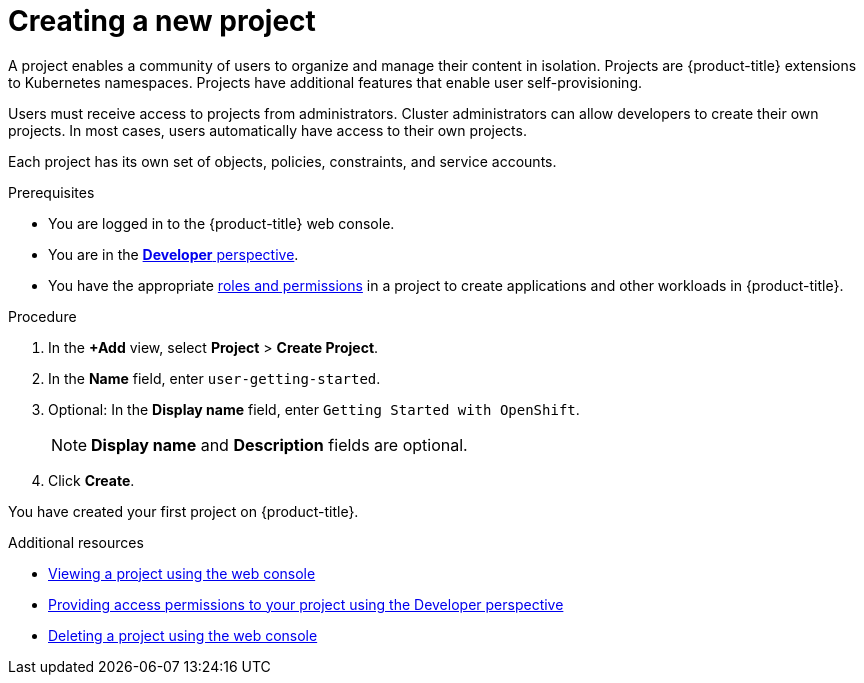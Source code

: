 // Module included in the following assemblies:
//
// * getting-started/openshift-web-console.adoc

:_content-type: PROCEDURE
[id="getting-started-web-console-creating-new-project_{context}"]
= Creating a new project

A project enables a community of users to organize and manage their content in isolation. Projects are {product-title} extensions to Kubernetes namespaces. Projects have additional features that enable user self-provisioning.

Users must receive access to projects from administrators. Cluster administrators can allow developers to create their own projects. In most cases, users automatically have access to their own projects.

Each project has its own set of objects, policies, constraints, and service accounts.

.Prerequisites

* You are logged in to the {product-title} web console.
* You are in the xref:../web_console/odc-about-developer-perspective.adoc#odc-about-developer-perspective[*Developer* perspective].
* You have the appropriate xref:../authentication/using-rbac.adoc#default-roles_using-rbac[roles and permissions] in a project to create applications and other workloads in {product-title}.

.Procedure

. In the *+Add* view, select *Project* > *Create Project*.
. In the *Name* field, enter `user-getting-started`.
. Optional: In the *Display name* field, enter `Getting Started with OpenShift`.
+
[NOTE]
====
*Display name* and *Description* fields are optional.
====
. Click *Create*.

You have created your first project on {product-title}.

.Additional resources

* xref:../applications/projects/working-with-projects.adoc#viewing-a-project-using-the-web-console_projects[Viewing a project using the web console]
* xref:../applications/projects/working-with-projects.adoc#odc-providing-project-permissions-using-developer-perspective_projects[Providing access permissions to your project using the Developer perspective]
* xref:../applications/projects/working-with-projects.adoc#deleting-a-project-using-the-web-console_projects[Deleting a project using the web console]
